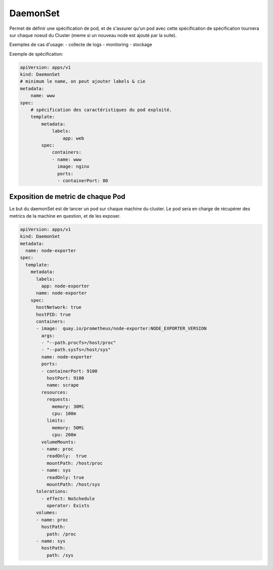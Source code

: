 =========
DaemonSet
=========

Permet de définir une spécification de pod, et de s'assurer qu'un pod avec cette spécification de spécification
tournera sur chaque noeud du Cluster (meme si un nouveau node est ajouté par la suite).

Exemples de cas d'usage:
- collecte de logs
- monitoring
- stockage

Exemple de spécification:

.. code-block:: yaml

    apiVersion: apps/v1
    kind: DaemonSet
    # minimum le name, on peut ajouter labels & cie
    metadata:
        name: www
    spec:
        # spécification des caractéristiques du pod exploité.
        template:
            metadata:
                labels:
                    app: web
            spec:
                containers:
                - name: www
                  image: nginx
                  ports:
                  - containerPort: 80

Exposition de metric de chaque Pod
==================================

Le but du daemonSet est de lancer un pod sur chaque machine du cluster. Le pod sera en charge de récupérer
des metrics de la machine en question, et de les exposer.


.. code-block:: yaml

    apiVersion: apps/v1
    kind: DaemonSet
    metadata:
      name: node-exporter
    spec:
      template:
        metadata:
          labels:
            app: node-exporter
          name: node-exporter
        spec:
          hostNetwork: true
          hostPID: true
          containers:
          - image:  quay.io/prometheus/node-exporter:NODE_EXPORTER_VERSION
            args:
            - "--path.procfs=/host/proc"
            - "--path.sysfs=/host/sys"
            name: node-exporter
            ports:
            - containerPort: 9100
              hostPort: 9100
              name: scrape
            resources:
              requests:
                memory: 30Mi
                cpu: 100m
              limits:
                memory: 50Mi
                cpu: 200m
            volumeMounts:
            - name: proc
              readOnly:  true
              mountPath: /host/proc
            - name: sys
              readOnly: true
              mountPath: /host/sys
          tolerations:
            - effect: NoSchedule
              operator: Exists
          volumes:
          - name: proc
            hostPath:
              path: /proc
          - name: sys
            hostPath:
              path: /sys